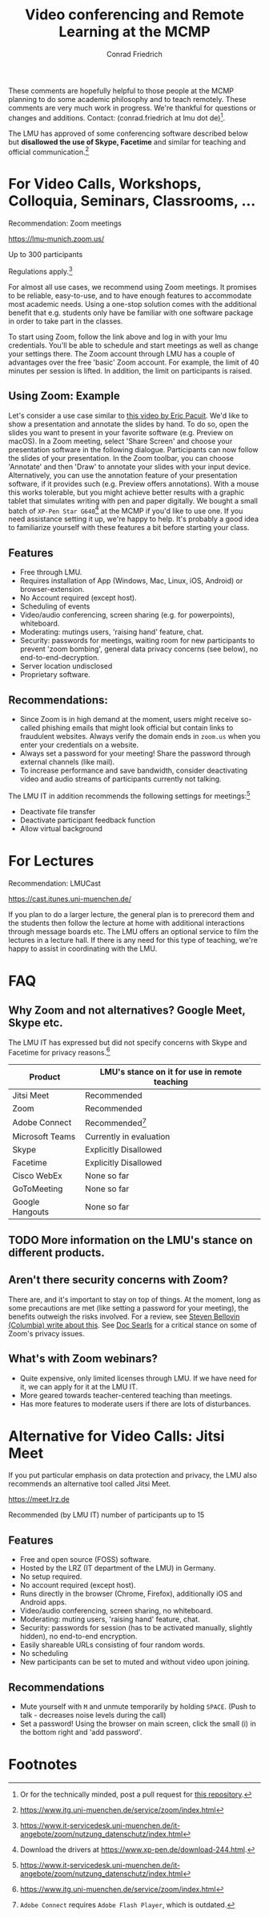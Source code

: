 #+TITLE: Video conferencing and Remote Learning at the MCMP
#+AUTHOR: Conrad Friedrich

These comments are hopefully helpful to those people at the MCMP planning to do some academic philosophy and to teach remotely. These comments are very much work in progress. We're thankful for questions or changes and additions. Contact: (conrad.friedrich at lmu dot de)[fn:1]. 

The LMU has approved of some conferencing software described below but *disallowed the use of Skype, Facetime* and similar for teaching and official communication.[fn:2]

* For Video Calls, Workshops, Colloquia, Seminars, Classrooms, ...
Recommendation: Zoom meetings

https://lmu-munich.zoom.us/

Up to 300 participants

Regulations apply.[fn:3]

For almost all use cases, we recommend using Zoom meetings. It promises to be reliable, easy-to-use, and to have enough features to accommodate most academic needs. Using a one-stop solution comes with the additional benefit that e.g. students only have be familiar with one software package in order to take part in the classes. 

To start using Zoom, follow the link above and log in with your lmu credentials. You'll be able to schedule and start meetings as well as change your settings there. The Zoom account through LMU has a couple of advantages over the free 'basic' Zoom account. For example, the limit of 40 minutes per session is lifted. In addition, the limit on participants is raised.

** Using Zoom: Example
Let's consider a use case similar to [[https://www.youtube.com/watch?v=HCo5ZX0G5ls][this video by Eric Pacuit]]. We'd like to show a presentation and annotate the slides by hand. To do so, open the slides you want to present in your favorite software (e.g. Preview on macOS). In a Zoom meeting, select 'Share Screen' and choose your presentation software in the following dialogue. Participants can now follow the slides of your presentation. In the Zoom toolbar, you can choose 'Annotate' and then 'Draw' to annotate your slides with your input device. Alternatively, you can use the annotation feature of your presentation software, if it provides such (e.g. Preview offers annotations). With a mouse this works tolerable, but you might achieve better results with a graphic tablet that simulates writing with pen and paper digitally. We bought a small batch of ~XP-Pen Star G640~[fn:4] at the MCMP if you'd like to use one. If you need assistance setting it up, we're happy to help. It's probably a good idea to familiarize yourself with these features a bit before starting your class.

** Features
- Free through LMU.
- Requires installation of App (Windows, Mac, Linux, iOS, Android) or browser-extension.
- No Account required (except host).
- Scheduling of events
- Video/audio conferencing, screen sharing (e.g. for powerpoints), whiteboard.
- Moderating: mutings users, 'raising hand' feature, chat.
- Security: passwords for meetings, waiting room for new participants to prevent 'zoom bombing', general data privacy concerns (see below), no end-to-end-decryption.
- Server location undisclosed
- Proprietary software.

** Recommendations:
- Since Zoom is in high demand at the moment, users might receive so-called phishing emails that might look official but contain links to fraudulent websites. Always verify the domain ends in ~zoom.us~ when you enter your credentials on a website.
- Always set a password for your meeting! Share the password through external channels (like mail).
- To increase performance and save bandwidth, consider deactivating video and audio streams of participants currently not talking.
The LMU IT in addition recommends the following settings for meetings:[fn:3]
- Deactivate file transfer
- Deactivate participant feedback function 
- Allow virtual background

* For Lectures
Recommendation: LMUCast

https://cast.itunes.uni-muenchen.de/

If you plan to do a larger lecture, the general plan is to prerecord them and the students then follow the lecture at home with additional interactions through message boards etc. The LMU offers an optional service to film the lectures in a lecture hall. If there is any need for this type of teaching, we're happy to assist in coordinating with the LMU.

* FAQ
** Why Zoom and not alternatives? Google Meet, Skype etc.
The LMU IT has expressed but did not specify concerns with Skype and Facetime for privacy reasons.[fn:2] 

| Product         | LMU's stance on it for use in remote teaching |
|-----------------+-----------------------------------------------|
| Jitsi Meet      | Recommended                                   |
| Zoom            | Recommended                                   |
| Adobe Connect   | Recommended[fn:5]                             |
| Microsoft Teams | Currently in evaluation                       |
| Skype           | Explicitly Disallowed                         |
| Facetime        | Explicitly Disallowed                         |
| Cisco WebEx     | None so far                                   |
| GoToMeeting     | None so far                                   |
| Google Hangouts | None so far                                   |

** TODO More information on the LMU's stance on different products.

** Aren't there security concerns with Zoom?
There are, and it's important to stay on top of things. At the moment, long as some precautions are met (like setting a password for your meeting), the benefits outweigh the risks involved. For a review, see [[https://www.cs.columbia.edu/~smb/blog/2020-04/2020-04-06.html][Steven Bellovin (Columbia) write about this]]. See [[https://blogs.harvard.edu/doc/2020/03/27/zoom][Doc Searls]] for a critical stance on some of Zoom's privacy issues. 
** What's with Zoom webinars?
- Quite expensive, only limited licenses through LMU. If we have need for it, we can apply for it at the LMU IT.
- More geared towards teacher-centered teaching than meetings.
- Has more features to moderate users if there are lots of disturbances.

* Alternative for Video Calls: Jitsi Meet

If you put particular emphasis on data protection and privacy, the LMU also recommends an alternative tool called Jitsi Meet.

https://meet.lrz.de

Recommended (by LMU IT) number of participants up to 15 

** Features
- Free and open source (FOSS) software.
- Hosted by the LRZ (IT department of the LMU) in Germany. 
- No setup required. 
- No account required (except host).
- Runs directly in the browser (Chrome, Firefox), additionally iOS and Android apps.
- Video/audio conferencing, screen sharing, no whiteboard.
- Moderating: muting users, 'raising hand' feature, chat.
- Security: passwords for session (has to be activated manually, slightly hidden), no end-to-end encryption.
- Easily shareable URLs consisting of four random words.
- No scheduling
- New participants can be set to muted and without video upon joining.

** Recommendations
- Mute yourself with ~M~ and unmute temporarily by holding ~SPACE~. (Push to talk - decreases noise levels during the call)
- Set a password! Using the browser on main screen, click the small (i) in the bottom right and 'add password'.

* Footnotes

[fn:1] Or for the technically minded, post a pull request for [[https://github.com/conradfriedrich/remote-philosophy][this repository]].

[fn:2] https://www.itg.uni-muenchen.de/service/zoom/index.html

[fn:3] https://www.it-servicedesk.uni-muenchen.de/it-angebote/zoom/nutzung_datenschutz/index.html

[fn:4] Download the drivers at https://www.xp-pen.de/download-244.html.

[fn:5] ~Adobe Connect~ requires ~Adobe Flash Player~, which is outdated.
